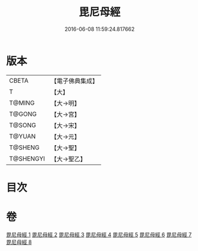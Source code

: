 #+TITLE: 毘尼母經 
#+DATE: 2016-06-08 11:59:24.817662

* 版本
 |     CBETA|【電子佛典集成】|
 |         T|【大】     |
 |    T@MING|【大→明】   |
 |    T@GONG|【大→宮】   |
 |    T@SONG|【大→宋】   |
 |    T@YUAN|【大→元】   |
 |   T@SHENG|【大→聖】   |
 | T@SHENGYI|【大→聖乙】  |

* 目次

* 卷
[[file:KR6k0044_001.txt][毘尼母經 1]]
[[file:KR6k0044_002.txt][毘尼母經 2]]
[[file:KR6k0044_003.txt][毘尼母經 3]]
[[file:KR6k0044_004.txt][毘尼母經 4]]
[[file:KR6k0044_005.txt][毘尼母經 5]]
[[file:KR6k0044_006.txt][毘尼母經 6]]
[[file:KR6k0044_007.txt][毘尼母經 7]]
[[file:KR6k0044_008.txt][毘尼母經 8]]

